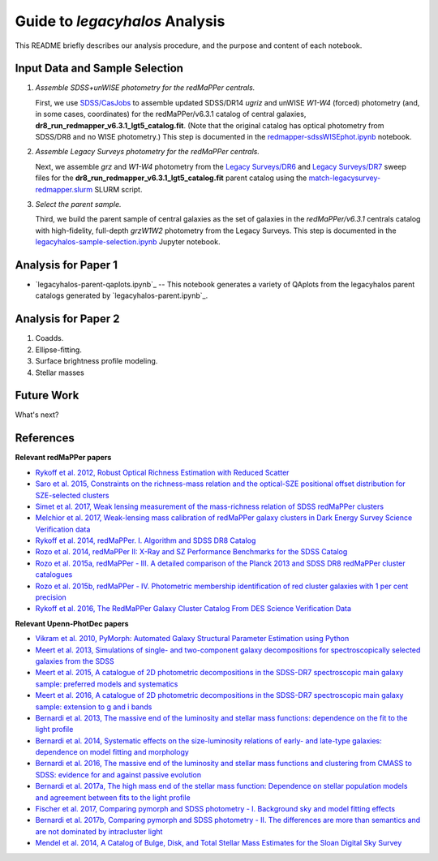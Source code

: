 Guide to *legacyhalos* Analysis
===============================

This README briefly describes our analysis procedure, and the purpose and
content of each notebook.

Input Data and Sample Selection
-------------------------------

1. *Assemble SDSS+unWISE photometry for the redMaPPer centrals.*

   First, we use `SDSS/CasJobs`_ to assemble updated SDSS/DR14 *ugriz* and
   unWISE *W1-W4* (forced) photometry (and, in some cases, coordinates) for the
   redMaPPer/v6.3.1 catalog of central galaxies,
   **dr8_run_redmapper_v6.3.1_lgt5_catalog.fit**.  (Note that the original
   catalog has optical photometry from SDSS/DR8 and no WISE photometry.)  This
   step is documented in the `redmapper-sdssWISEphot.ipynb`_ notebook.

2. *Assemble Legacy Surveys photometry for the redMaPPer centrals.*
   
   Next, we assemble *grz* and *W1-W4* photometry from the `Legacy Surveys/DR6`_
   and `Legacy Surveys/DR7`_ sweep files for the
   **dr8_run_redmapper_v6.3.1_lgt5_catalog.fit** parent catalog using the
   `match-legacysurvey-redmapper.slurm`_ SLURM script.

3. *Select the parent sample.*

   Third, we build the parent sample of central galaxies as the set of galaxies
   in the *redMaPPer/v6.3.1* centrals catalog with high-fidelity, full-depth
   *grzW1W2* photometry from the Legacy Surveys.  This step is documented in the
   `legacyhalos-sample-selection.ipynb`_ Jupyter notebook.

Analysis for Paper 1
--------------------

* `legacyhalos-parent-qaplots.ipynb`_ -- This notebook generates a variety of
  QAplots from the legacyhalos parent catalogs generated by
  `legacyhalos-parent.ipynb`_. 


Analysis for Paper 2
--------------------

1. Coadds.

2. Ellipse-fitting.

3. Surface brightness profile modeling.

4. Stellar masses



Future Work
-----------

What's next?


References
----------

**Relevant redMaPPer papers**

* `Rykoff et al. 2012, Robust Optical Richness Estimation with Reduced Scatter`_
* `Saro et al. 2015, Constraints on the richness-mass relation and the optical-SZE positional offset distribution for SZE-selected clusters`_
* `Simet et al. 2017, Weak lensing measurement of the mass-richness relation of SDSS redMaPPer clusters`_
* `Melchior et al. 2017, Weak-lensing mass calibration of redMaPPer galaxy clusters in Dark Energy Survey Science Verification data`_

* `Rykoff et al. 2014, redMaPPer. I. Algorithm and SDSS DR8 Catalog`_
* `Rozo et al. 2014, redMaPPer II: X-Ray and SZ Performance Benchmarks for the SDSS Catalog`_
* `Rozo et al. 2015a, redMaPPer - III. A detailed comparison of the Planck 2013 and SDSS DR8 redMaPPer cluster catalogues`_
* `Rozo et al. 2015b, redMaPPer - IV. Photometric membership identification of red cluster galaxies with 1 per cent precision`_
* `Rykoff et al. 2016, The RedMaPPer Galaxy Cluster Catalog From DES Science Verification Data`_

**Relevant Upenn-PhotDec papers**

* `Vikram et al. 2010, PyMorph: Automated Galaxy Structural Parameter Estimation using Python`_
* `Meert et al. 2013, Simulations of single- and two-component galaxy decompositions for spectroscopically selected galaxies from the SDSS`_
* `Meert et al. 2015, A catalogue of 2D photometric decompositions in the SDSS-DR7 spectroscopic main galaxy sample: preferred models and systematics`_
* `Meert et al. 2016, A catalogue of 2D photometric decompositions in the SDSS-DR7 spectroscopic main galaxy sample: extension to g and i bands`_
  
* `Bernardi et al. 2013, The massive end of the luminosity and stellar mass functions: dependence on the fit to the light profile`_
* `Bernardi et al. 2014, Systematic effects on the size-luminosity relations of early- and late-type galaxies: dependence on model fitting and morphology`_
* `Bernardi et al. 2016, The massive end of the luminosity and stellar mass functions and clustering from CMASS to SDSS: evidence for and against passive evolution`_
* `Bernardi et al. 2017a, The high mass end of the stellar mass function: Dependence on stellar population models and agreement between fits to the light profile`_

* `Fischer et al. 2017, Comparing pymorph and SDSS photometry - I. Background sky and model fitting effects`_
* `Bernardi et al. 2017b, Comparing pymorph and SDSS photometry - II. The differences are more than semantics and are not dominated by intracluster light`_

* `Mendel et al. 2014, A Catalog of Bulge, Disk, and Total Stellar Mass Estimates for the Sloan Digital Sky Survey`_


.. _`SDSS/CasJobs`: http://skyserver.sdss.org/CasJobs

.. _`redmapper-sdssWISEphot.ipynb`: https://github.com/moustakas/legacyhalos/blob/master/doc/redmapper-sdssWISEphot.ipynb

.. _`match-legacysurvey-redmapper.slurm`: https://github.com/moustakas/legacyhalos/blob/master/bin/match-legacysurvey-redmapper.slurm

.. _`Legacy Surveys/DR6`: http://legacysurvey.org/dr6/files/#sweep-catalogs

.. _`Legacy Surveys/DR7`: http://legacysurvey.org/dr7/files/#sweep-catalogs

.. _`legacyhalos-sample-selection.ipynb`: https://github.com/moustakas/legacyhalos/blob/master/doc/legacyhalos-sample-selection.ipynb

.. _`Rykoff et al. 2012, Robust Optical Richness Estimation with Reduced Scatter`: http://adsabs.harvard.edu/abs/2012ApJ...746..178R

.. _`Saro et al. 2015, Constraints on the richness-mass relation and the optical-SZE positional offset distribution for SZE-selected clusters`: http://adsabs.harvard.edu/abs/2015MNRAS.454.2305S

.. _`Simet et al. 2017, Weak lensing measurement of the mass-richness relation of SDSS redMaPPer clusters`: http://adsabs.harvard.edu/abs/2017MNRAS.466.3103S

.. _`Melchior et al. 2017, Weak-lensing mass calibration of redMaPPer galaxy clusters in Dark Energy Survey Science Verification data`: http://adsabs.harvard.edu/abs/2017MNRAS.469.4899M

.. _`Rykoff et al. 2014, redMaPPer. I. Algorithm and SDSS DR8 Catalog`: http://adsabs.harvard.edu/abs/2014ApJ...785..104R

.. _`Rozo et al. 2014, redMaPPer II: X-Ray and SZ Performance Benchmarks for the SDSS Catalog`: http://adsabs.harvard.edu/abs/2014ApJ...783...80R

.. _`Rozo et al. 2015a, redMaPPer - III. A detailed comparison of the Planck 2013 and SDSS DR8 redMaPPer cluster catalogues`: http://adsabs.harvard.edu/abs/2015MNRAS.450..592R

.. _`Rozo et al. 2015b, redMaPPer - IV. Photometric membership identification of red cluster galaxies with 1 per cent precision`: http://adsabs.harvard.edu/abs/2015MNRAS.453...38R

.. _`Rykoff et al. 2016, The RedMaPPer Galaxy Cluster Catalog From DES Science
  Verification Data`: http://adsabs.harvard.edu/abs/2016ApJS..224....1R

.. _`Vikram et al. 2010, PyMorph: Automated Galaxy Structural Parameter Estimation using Python`: https://arxiv.org/abs/1007.4965

.. _`Meert et al. 2013, Simulations of single- and two-component galaxy decompositions for spectroscopically selected galaxies from the SDSS`: http://adsabs.harvard.edu/abs/2013MNRAS.433.1344M

.. _`Meert et al. 2015, A catalogue of 2D photometric decompositions in the SDSS-DR7 spectroscopic main galaxy sample: preferred models and systematics`: http://adsabs.harvard.edu/abs/2015MNRAS.446.3943M

.. _`Meert et al. 2016, A catalogue of 2D photometric decompositions in the SDSS-DR7 spectroscopic main galaxy sample: extension to g and i bands`: http://adsabs.harvard.edu/abs/2016MNRAS.455.2440M  

.. _`Bernardi et al. 2013, The massive end of the luminosity and stellar mass functions: dependence on the fit to the light profile`: http://adsabs.harvard.edu/abs/2013MNRAS.436..697B

.. _`Bernardi et al. 2014, Systematic effects on the size-luminosity relations of early- and late-type galaxies: dependence on model fitting and morphology`: http://adsabs.harvard.edu/abs/2014MNRAS.443..874B

.. _`Bernardi et al. 2016, The massive end of the luminosity and stellar mass functions and clustering from CMASS to SDSS: evidence for and against passive evolution`: http://adsabs.harvard.edu/abs/2016MNRAS.455.4122B

.. _`Bernardi et al. 2017a, The high mass end of the stellar mass function: Dependence on stellar population models and agreement between fits to the light profile`: http://adsabs.harvard.edu/abs/2017MNRAS.467.2217B

.. _`Fischer et al. 2017, Comparing pymorph and SDSS photometry - I. Background sky and model fitting effects`: http://adsabs.harvard.edu/abs/2017MNRAS.467..490F

.. _`Bernardi et al. 2017b, Comparing pymorph and SDSS photometry - II. The differences are more than semantics and are not dominated by intracluster light`: http://adsabs.harvard.edu/abs/2017MNRAS.468.2569B

.. _`Mendel et al. 2014, A Catalog of Bulge, Disk, and Total Stellar Mass Estimates for the Sloan Digital Sky Survey`: http://adsabs.harvard.edu/abs/2014ApJS..210....3M
